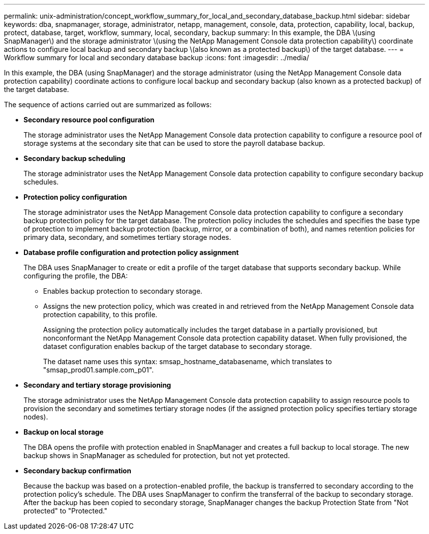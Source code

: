 ---
permalink: unix-administration/concept_workflow_summary_for_local_and_secondary_database_backup.html
sidebar: sidebar
keywords: dba, snapmanager, storage, administrator, netapp, management, console, data, protection, capability, local, backup, protect, database, target, workflow, summary, local, secondary, backup
summary: In this example, the DBA \(using SnapManager\) and the storage administrator \(using the NetApp Management Console data protection capability\) coordinate actions to configure local backup and secondary backup \(also known as a protected backup\) of the target database.
---
= Workflow summary for local and secondary database backup
:icons: font
:imagesdir: ../media/

[.lead]
In this example, the DBA (using SnapManager) and the storage administrator (using the NetApp Management Console data protection capability) coordinate actions to configure local backup and secondary backup (also known as a protected backup) of the target database.

The sequence of actions carried out are summarized as follows:

* *Secondary resource pool configuration*
+
The storage administrator uses the NetApp Management Console data protection capability to configure a resource pool of storage systems at the secondary site that can be used to store the payroll database backup.

* *Secondary backup scheduling*
+
The storage administrator uses the NetApp Management Console data protection capability to configure secondary backup schedules.

* *Protection policy configuration*
+
The storage administrator uses the NetApp Management Console data protection capability to configure a secondary backup protection policy for the target database. The protection policy includes the schedules and specifies the base type of protection to implement backup protection (backup, mirror, or a combination of both), and names retention policies for primary data, secondary, and sometimes tertiary storage nodes.

* *Database profile configuration and protection policy assignment*
+
The DBA uses SnapManager to create or edit a profile of the target database that supports secondary backup. While configuring the profile, the DBA:

 ** Enables backup protection to secondary storage.
 ** Assigns the new protection policy, which was created in and retrieved from the NetApp Management Console data protection capability, to this profile.
+
Assigning the protection policy automatically includes the target database in a partially provisioned, but nonconformant the NetApp Management Console data protection capability dataset. When fully provisioned, the dataset configuration enables backup of the target database to secondary storage.
+
The dataset name uses this syntax: smsap_hostname_databasename, which translates to "smsap_prod01.sample.com_p01".

* *Secondary and tertiary storage provisioning*
+
The storage administrator uses the NetApp Management Console data protection capability to assign resource pools to provision the secondary and sometimes tertiary storage nodes (if the assigned protection policy specifies tertiary storage nodes).

* *Backup on local storage*
+
The DBA opens the profile with protection enabled in SnapManager and creates a full backup to local storage. The new backup shows in SnapManager as scheduled for protection, but not yet protected.

* *Secondary backup confirmation*
+
Because the backup was based on a protection-enabled profile, the backup is transferred to secondary according to the protection policy's schedule. The DBA uses SnapManager to confirm the transferral of the backup to secondary storage. After the backup has been copied to secondary storage, SnapManager changes the backup Protection State from "Not protected" to "Protected."
